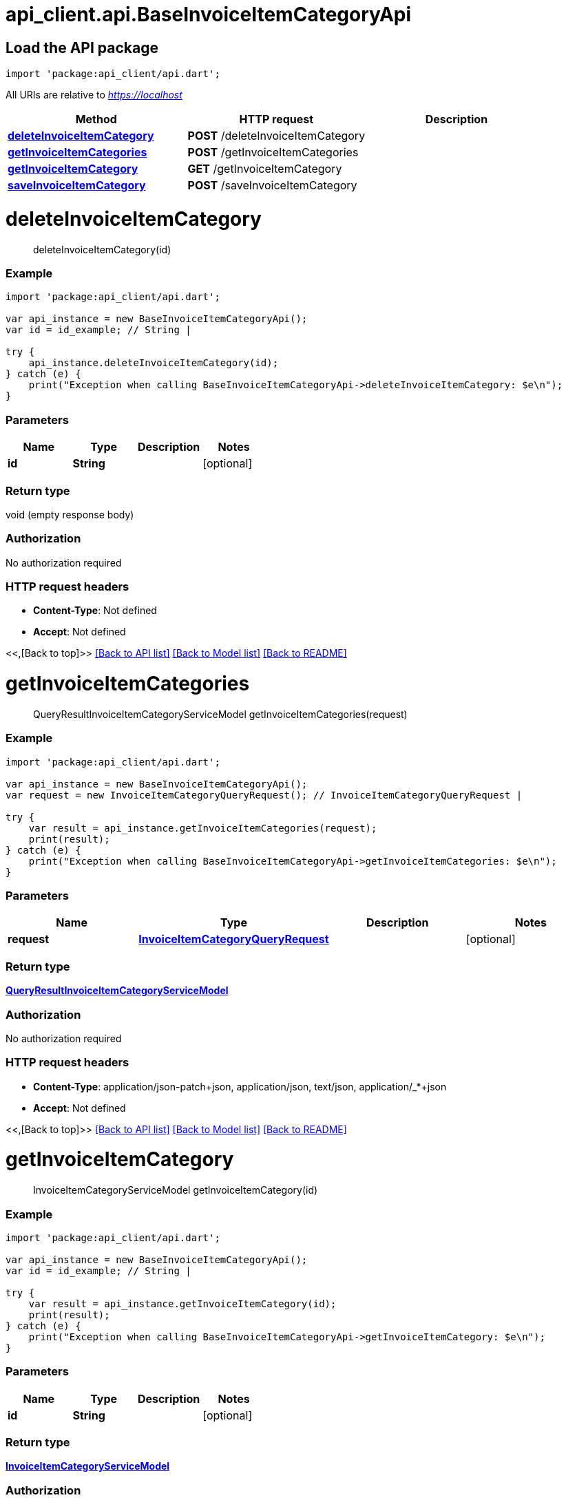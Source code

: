 = api_client.api.BaseInvoiceItemCategoryApi
:doctype: book

== Load the API package

[source,dart]
----
import 'package:api_client/api.dart';
----

All URIs are relative to _https://localhost_

|===
| Method | HTTP request | Description

| link:BaseInvoiceItemCategoryApi.md#deleteInvoiceItemCategory[*deleteInvoiceItemCategory*]
| *POST* /deleteInvoiceItemCategory
|

| link:BaseInvoiceItemCategoryApi.md#getInvoiceItemCategories[*getInvoiceItemCategories*]
| *POST* /getInvoiceItemCategories
|

| link:BaseInvoiceItemCategoryApi.md#getInvoiceItemCategory[*getInvoiceItemCategory*]
| *GET* /getInvoiceItemCategory
|

| link:BaseInvoiceItemCategoryApi.md#saveInvoiceItemCategory[*saveInvoiceItemCategory*]
| *POST* /saveInvoiceItemCategory
|
|===

= *deleteInvoiceItemCategory*

____
deleteInvoiceItemCategory(id)
____

[discrete]
=== Example

[source,dart]
----
import 'package:api_client/api.dart';

var api_instance = new BaseInvoiceItemCategoryApi();
var id = id_example; // String |

try {
    api_instance.deleteInvoiceItemCategory(id);
} catch (e) {
    print("Exception when calling BaseInvoiceItemCategoryApi->deleteInvoiceItemCategory: $e\n");
}
----

[discrete]
=== Parameters

|===
| Name | Type | Description | Notes

| *id*
| *String*
|
| [optional]
|===

[discrete]
=== Return type

void (empty response body)

[discrete]
=== Authorization

No authorization required

[discrete]
=== HTTP request headers

* *Content-Type*: Not defined
* *Accept*: Not defined

<<,[Back to top]>> link:../README.md#documentation-for-api-endpoints[[Back to API list\]] link:../README.md#documentation-for-models[[Back to Model list\]] xref:../README.adoc[[Back to README\]]

= *getInvoiceItemCategories*

____
QueryResultInvoiceItemCategoryServiceModel getInvoiceItemCategories(request)
____

[discrete]
=== Example

[source,dart]
----
import 'package:api_client/api.dart';

var api_instance = new BaseInvoiceItemCategoryApi();
var request = new InvoiceItemCategoryQueryRequest(); // InvoiceItemCategoryQueryRequest |

try {
    var result = api_instance.getInvoiceItemCategories(request);
    print(result);
} catch (e) {
    print("Exception when calling BaseInvoiceItemCategoryApi->getInvoiceItemCategories: $e\n");
}
----

[discrete]
=== Parameters

|===
| Name | Type | Description | Notes

| *request*
| xref:InvoiceItemCategoryQueryRequest.adoc[*InvoiceItemCategoryQueryRequest*]
|
| [optional]
|===

[discrete]
=== Return type

xref:QueryResultInvoiceItemCategoryServiceModel.adoc[*QueryResultInvoiceItemCategoryServiceModel*]

[discrete]
=== Authorization

No authorization required

[discrete]
=== HTTP request headers

* *Content-Type*: application/json-patch+json, application/json, text/json, application/_*+json
* *Accept*: Not defined

<<,[Back to top]>> link:../README.md#documentation-for-api-endpoints[[Back to API list\]] link:../README.md#documentation-for-models[[Back to Model list\]] xref:../README.adoc[[Back to README\]]

= *getInvoiceItemCategory*

____
InvoiceItemCategoryServiceModel getInvoiceItemCategory(id)
____

[discrete]
=== Example

[source,dart]
----
import 'package:api_client/api.dart';

var api_instance = new BaseInvoiceItemCategoryApi();
var id = id_example; // String |

try {
    var result = api_instance.getInvoiceItemCategory(id);
    print(result);
} catch (e) {
    print("Exception when calling BaseInvoiceItemCategoryApi->getInvoiceItemCategory: $e\n");
}
----

[discrete]
=== Parameters

|===
| Name | Type | Description | Notes

| *id*
| *String*
|
| [optional]
|===

[discrete]
=== Return type

xref:InvoiceItemCategoryServiceModel.adoc[*InvoiceItemCategoryServiceModel*]

[discrete]
=== Authorization

No authorization required

[discrete]
=== HTTP request headers

* *Content-Type*: Not defined
* *Accept*: Not defined

<<,[Back to top]>> link:../README.md#documentation-for-api-endpoints[[Back to API list\]] link:../README.md#documentation-for-models[[Back to Model list\]] xref:../README.adoc[[Back to README\]]

= *saveInvoiceItemCategory*

____
InvoiceItemCategoryServiceModel saveInvoiceItemCategory(model)
____

[discrete]
=== Example

[source,dart]
----
import 'package:api_client/api.dart';

var api_instance = new BaseInvoiceItemCategoryApi();
var model = new InvoiceItemCategoryServiceModel(); // InvoiceItemCategoryServiceModel |

try {
    var result = api_instance.saveInvoiceItemCategory(model);
    print(result);
} catch (e) {
    print("Exception when calling BaseInvoiceItemCategoryApi->saveInvoiceItemCategory: $e\n");
}
----

[discrete]
=== Parameters

|===
| Name | Type | Description | Notes

| *model*
| xref:InvoiceItemCategoryServiceModel.adoc[*InvoiceItemCategoryServiceModel*]
|
| [optional]
|===

[discrete]
=== Return type

xref:InvoiceItemCategoryServiceModel.adoc[*InvoiceItemCategoryServiceModel*]

[discrete]
=== Authorization

No authorization required

[discrete]
=== HTTP request headers

* *Content-Type*: application/json-patch+json, application/json, text/json, application/_*+json
* *Accept*: Not defined

<<,[Back to top]>> link:../README.md#documentation-for-api-endpoints[[Back to API list\]] link:../README.md#documentation-for-models[[Back to Model list\]] xref:../README.adoc[[Back to README\]]
